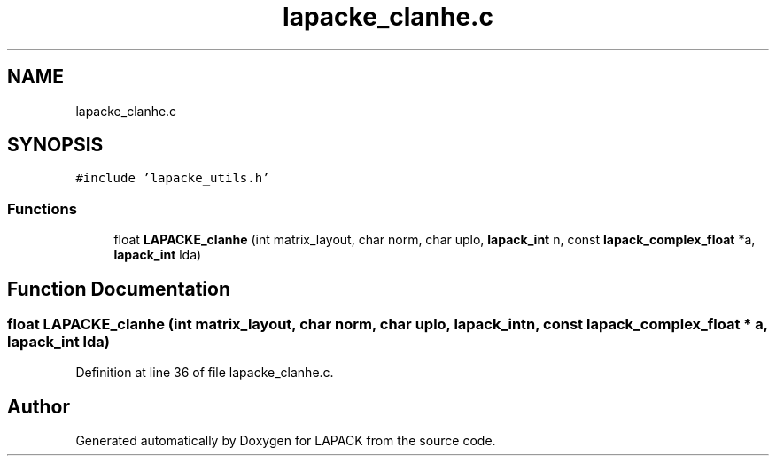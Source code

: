 .TH "lapacke_clanhe.c" 3 "Tue Nov 14 2017" "Version 3.8.0" "LAPACK" \" -*- nroff -*-
.ad l
.nh
.SH NAME
lapacke_clanhe.c
.SH SYNOPSIS
.br
.PP
\fC#include 'lapacke_utils\&.h'\fP
.br

.SS "Functions"

.in +1c
.ti -1c
.RI "float \fBLAPACKE_clanhe\fP (int matrix_layout, char norm, char uplo, \fBlapack_int\fP n, const \fBlapack_complex_float\fP *a, \fBlapack_int\fP lda)"
.br
.in -1c
.SH "Function Documentation"
.PP 
.SS "float LAPACKE_clanhe (int matrix_layout, char norm, char uplo, \fBlapack_int\fP n, const \fBlapack_complex_float\fP * a, \fBlapack_int\fP lda)"

.PP
Definition at line 36 of file lapacke_clanhe\&.c\&.
.SH "Author"
.PP 
Generated automatically by Doxygen for LAPACK from the source code\&.
